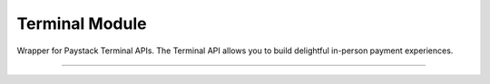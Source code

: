 ===========================================
Terminal Module
===========================================

.. :py:currentmodule:: paystackease.apis.terminal

Wrapper for Paystack Terminal APIs. The Terminal API allows you to build delightful in-person payment experiences.

----------------------------------------------------

.. py:class:: TerminalClientAPI(secret_key: str = None)

    Bases: :py:class:`~paystackease.base.PayStackBaseClientAPI`

    Paystack Terminal API Reference: `Terminal`_

    .. py:method:: commission_terminal(serial_number: str)→ dict

        Activate debug device by linking it to your integration

        :param serial_number: serial number of the device to activate
        :type serial_number: str

        :return: The response from the API
        :rtype: dict

    .. py:method:: decommission_terminal(serial_number: str)→ dict

        Deactivate debug device by unlinking it from your integration

        :param serial_number: the serial number of the device to be deactivated
        :type serial_number: str

        :return: The response from the API
        :rtype: dict

    .. py:method:: fetch_event_status(terminal_id: str, event_id: str)→ dict

        Fetch details of a specific event status sent to the terminal

        :param terminal_id: terminal ID the event is sent to
        :type terminal_id: str
        :param event_id: event ID the event is sent to the terminal
        :type event_id: str

        :return: The response from the API
        :rtype: dict

    .. py:method:: fetch_terminal(terminal_id: str)→ dict

        Get details of a terminal

        :param terminal_id: The terminal id the event is sent to
        :type terminal_id: str

        :return: The response from the API
        :rtype: dict

    .. py:method:: fetch_terminal_status(terminal_id: str)→ dict

        Fetch the availability of a terminal before sending an event

        :param terminal_id: terminal id the event is sent to
        :type terminal_id: str

        :return: The response from the API
        :rtype: dict

    .. py:method:: list_terminals(per_page: int, next_cursor: str | None = None, previous_cursor: str | None = None)→ dict

        List the Terminals available on your integration

        :param per_page: The number of terminal records per page
        :type per_page: int, optional
        :param next_cursor:
        :type next_cursor: str, optional
        :param previous_cursor:
        :type previous_cursor: str, optional

        :return: The response from the API
        :rtype: dict

    .. py:method:: send_event(terminal_id: str, event_type: str, terminal_action: str, data_object: Dict[str, str])→ dict

        Send an event from your application to the Paystack Terminal

        :param terminal_id: The terminal id the event is sent to
        :type terminal_id: str
        :param event_type: The event type to send.
        :type event_type: str
        :param terminal_action: The action to perform on the terminal
        :type terminal_action: str
        :param data_object: parameters needed to perform the specified action.

        :return: The response from the API
        :rtype: dict

    .. note::

        If you pass ``invoice type`` as the ``event_type``, the action can either be [ ``process`` || ``view`` ].

        For ``transaction type`` as the ``event_type``, the action can either be [ ``process`` || ``print`` ].

        For data_object follow as suited: ``[invoice type]: you need to pass {id: invoice_id, reference: offline_reference}. [transaction type], you can pass {id: transaction_id}``

    .. py:method:: update_terminal(terminal_id: str, terminal_name: str, terminal_address: str)→ dict

        Update details of the terminal

        :param terminal_id: terminal id the event is sent to
        :type terminal_id: str
        :param terminal_name: terminal name
        :type terminal_name: str
        :param terminal_address: terminal address
        :type terminal_address: str

        :return: The response from the API
        :rtype: dict


.. _Terminal: https://paystack.com/docs/api/terminal/
